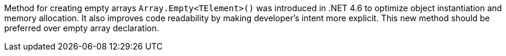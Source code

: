 Method for creating empty arrays ``++Array.Empty<TElement>()++`` was introduced in .NET 4.6 to optimize object instantiation and memory allocation. It also improves code readability by making developer's intent more explicit. This new method should be preferred over empty array declaration.
